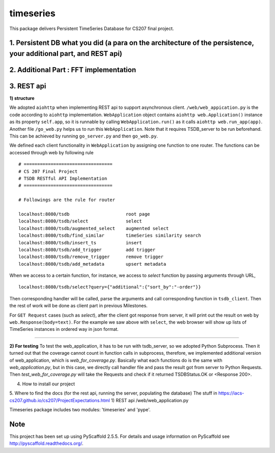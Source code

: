 ==========
timeseries
==========

.. image:: https://travis-ci.org/cs207-project/TimeSeries.svg?branch=master
    :target: https://travis-ci.org/cs207-project/timeseries-package
.. image:: https://coveralls.io/repos/github/cs207-project/TimeSeries/badge.svg?branch=master 
	:target: https://coveralls.io/github/cs207-project/TimeSeries?branch=master


This package delivers Persistent TimeSeries Database for CS207 final project.





1. Persistent DB what you did (a para on the architecture of the persistence, your additional part, and REST api)
=================================================================================================================

2. Additional Part : FFT implementation
=======================================

3. REST api
===========

**1) structure**

We adopted ``aiohttp`` when implementing REST api to support asynchronous client.
``/web/web_appication.py`` is the code according to ``aiohttp`` implementation.
``WebApplication`` object contains ``aiohttp web.Application()`` instance as its property ``self.app``,
so it is runnable by calling ``WebApplication.run()`` as it calls ``aiohttp web.run_app(app)``.
Another file ``/go_web.py`` helps us to run this ``WebApplication``. Note that it requires TSDB_server to be run beforehand.
This can be achieved by running ``go_server.py`` and then ``go_web.py``.

We defined each client functionality in ``WebApplication`` by assigning one function to one router.
The functions can be accessed through web by following rule ::

	# =================================
	# CS 207 Final Project
	# TSDB RESTful API Implementation
	# =================================
	
	# Followings are the rule for router
	
	localhost:8080/tsdb                     root page
	localhost:8080/tsdb/select              select
	localhost:8080/tsdb/augmented_select    augmented select
	localhost:8080/tsdb/find_similar        timeSeries similarity search
	localhost:8080/tsdb/insert_ts           insert
	localhost:8080/tsdb/add_trigger         add trigger
	localhost:8080/tsdb/remove_trigger      remove trigger
	localhost:8080/tsdb/add_metadata        upsert metadata


When we access to a certain function, for instance, we access to `select` function by passing arguments through URL, ::

	localhost:8080/tsdb/select?query={"additional":{"sort_by":"-order"}}

Then corresponding handler will be called, parse the arguments
and call corresponding function in ``tsdb_client``. Then the rest of work will be done as client part in previous Milestones.

For ``GET Request`` cases (such as `select`), after the client got response from server, it will print out the result on web
by ``web.Response(body=text)``. For the example we saw above with ``select``, the web browser will show up lists of TimeSeries instances in ordered way in json format.

______

**2) For testing**
To test the web_application, it has to be run with tsdb_server, so we adopted Python Subprocess.
Then it turned out that the coverage cannot count in function calls in subprocess,
therefore, we implemented additional version of web_application, which is `web_for_coverage.py`.
Basically what each functions do is the same with `web_application.py`,
but in this case, we directly call handler file and pass the result got from server to Python Requests.
Then `test_web_for_coverage.py` will take the Requests and check if it returned TSDBStatus.OK or \<Response 200\>.




4. How to install our project

5. Where to find the docs (for the rest api, running the server, populating the database)
The stuff in https://iacs-cs207.github.io/cs207/ProjectExpectations.html
1) REST api
/web/web_application.py


Timeseries package includes two modules: 'timeseries' and 'pype'.

Note
====

This project has been set up using PyScaffold 2.5.5. For details and usage
information on PyScaffold see http://pyscaffold.readthedocs.org/.
